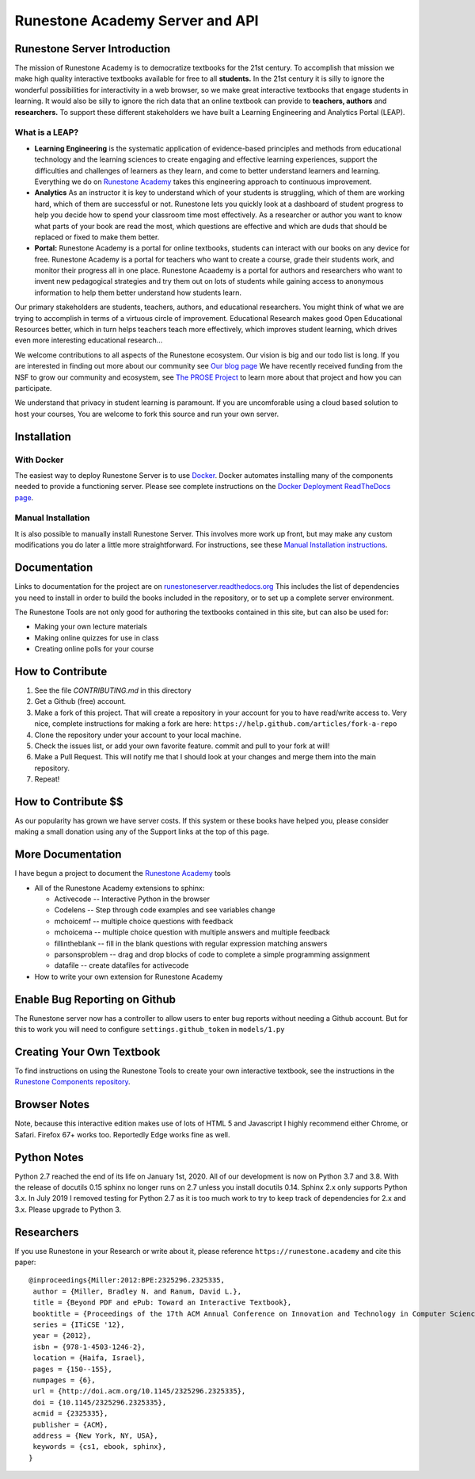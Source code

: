 Runestone Academy Server and API
================================

.. image:: https://github.com/RunestoneInteractive/RunestoneServer/workflows/Python%20application/badge.svg

.. image:: https://coveralls.io/repos/github/RunestoneInteractive/RunestoneServer/badge.png?branch=master
   :target: https://coveralls.io/github/RunestoneInteractive/RunestoneServer?branch=master


.. image:: https://readthedocs.org/projects/runestoneserver/badge/?version=latest
    :target: https://runestoneserver.readthedocs.io/en/latest/?badge=latest
    :alt: Documentation Status


Runestone Server Introduction
-----------------------------

The mission of Runestone Academy is to democratize textbooks for the 21st century. To accomplish that mission we make high quality interactive textbooks available for free to all **students.** In the 21st century it is silly to ignore the wonderful possibilities for interactivity in a web browser, so we make great interactive textbooks that engage students in learning. It would also be silly to ignore the rich data that an online textbook can provide to **teachers, authors** and **researchers.** To support these different stakeholders we have built a Learning Engineering and Analytics Portal (LEAP).

What is a LEAP?
***************

* **Learning Engineering** is the systematic application of evidence-based principles and methods from educational technology and the learning sciences to create engaging and effective learning experiences, support the difficulties and challenges of learners as they learn, and come to better understand learners and learning. Everything we do on `Runestone Academy <https://runestone.academy>`_ takes this engineering approach to continuous improvement.

* **Analytics** As an instructor it is key to understand which of your students is struggling, which of them are working hard, which of them are successful or not. Runestone lets you quickly look at a dashboard of student progress to help you decide how to spend your classroom time most effectively. As a researcher or author you want to know what parts of your book are read the most, which questions are effective and which are duds that should be replaced or fixed to make them better.

* **Portal:** Runestone Academy is a portal for online textbooks, students can interact with our books on any device for free. Runestone Academy is a portal for teachers who want to create a course, grade their students work, and monitor their progress all in one place. Runestone Acaademy is a portal for authors and researchers who want to invent new pedagogical strategies and try them out on lots of students while gaining access to anonymous information to help them better understand how students learn.

Our primary stakeholders are students, teachers, authors, and educational researchers.  You might think of what we are trying to accomplish in terms of a virtuous circle of improvement.   Educational Research makes good Open Educational Resources better, which in turn helps teachers teach more effectively, which improves student learning, which drives even more interesting educational research…

.. image:: https://blog.runestone.academy/_images/VirtuousCircle.png


We welcome contributions to all aspects of the Runestone ecosystem.  Our vision is big and our todo list is long.  If you are interested in finding out more about our community see `Our blog page <https://blog.runestone.academy>`_  We have recently received funding from the NSF to grow our community and ecosystem, see `The PROSE Project <https://prose.runestone.academy>`_ to learn more about that project and how you can participate.

We understand that privacy in student learning is paramount.  If you are uncomforable using a cloud based solution to host your courses, You are welcome to fork this source and run your own server.


Installation
------------

With Docker
***********

The easiest way to deploy Runestone Server is to use `Docker <https://www.docker.com/>`_. Docker automates
installing many of the components needed to provide a functioning server.
Please see complete instructions on the `Docker Deployment ReadTheDocs page <https://runestoneserver.readthedocs.io/en/latest/docker/README.html>`_.


Manual Installation
*******************

It is also possible to manually install Runestone Server. This involves more work up front, but may make any custom modifications you do later a little more straightforward. For instructions, see these `Manual Installation instructions <https://runestoneserver.readthedocs.io/en/latest/docs/installation.html>`_.



Documentation
-------------

Links to documentation for the project are on `runestoneserver.readthedocs.org <http://runestoneserver.readthedocs.org>`_  This includes
the list of dependencies you need to install in order to build the books included in the repository, or to set up
a complete server environment.

The Runestone Tools are not only good for authoring the textbooks contained in this site, but can also be used for:

* Making your own lecture materials
* Making online quizzes for use in class
* Creating online polls for your course


How to Contribute
-----------------

#. See the file `CONTRIBUTING.md` in this directory
#. Get a Github (free) account.
#. Make a fork of this project.  That will create a repository in your
   account for you to have read/write access to.  Very nice, complete
   instructions for making a fork are here:  ``https://help.github.com/articles/fork-a-repo``
#. Clone the repository under your account to your local machine.
#. Check the issues list, or add your own favorite feature.  commit and pull to your fork at will!
#. Make a Pull Request.  This will notify me that I should look at your changes and merge them into the main repository.
#. Repeat!


How to Contribute $$
--------------------

As our popularity has grown we have server costs.
If this system or these books have helped you, please consider making a small
donation using any of the Support links at the top of this page.


More Documentation
------------------

I have begun a project to document the `Runestone Academy <https://runestone.academy/ns/books/published/authorguide/index.html>`_ tools

* All of the Runestone Academy extensions to sphinx:

  * Activecode -- Interactive Python in the browser
  * Codelens  -- Step through code examples and see variables change
  * mchoicemf  -- multiple choice questions with feedback
  * mchoicema  -- multiple choice question with multiple answers and multiple feedback
  * fillintheblank  -- fill in the blank questions with regular expression matching answers
  * parsonsproblem  -- drag and drop blocks of code to complete a simple programming assignment
  * datafile -- create datafiles for activecode

* How to write your own extension for Runestone Academy

Enable Bug Reporting on Github
------------------------------

The Runestone server now has a controller to allow users to enter bug reports without needing a Github account.  But for this to work you will need to configure ``settings.github_token`` in ``models/1.py``

Creating Your Own Textbook
--------------------------

To find instructions on using the Runestone Tools to create your own interactive textbook, see the
instructions in the `Runestone Components repository <https://github.com/RunestoneInteractive/RunestoneComponents>`_.

Browser Notes
-------------

Note, because this interactive edition makes use of lots of HTML 5 and Javascript
I highly recommend either Chrome, or Safari.  Firefox 67+ works too.  Reportedly Edge works fine as well.

Python Notes
------------

Python 2.7 reached the end of its life on January 1st, 2020. All of our development is now on Python 3.7 and 3.8.  With the release of docutils 0.15 sphinx no longer runs on 2.7 unless you install docutils 0.14. Sphinx 2.x only supports Python 3.x.  In July 2019 I removed testing for Python 2.7 as it is too much work to try to keep track of dependencies for 2.x and 3.x.  Please upgrade to Python 3.

Researchers
-----------

If you use Runestone in your Research or write about it, please reference ``https://runestone.academy`` and cite this paper:

::

   @inproceedings{Miller:2012:BPE:2325296.2325335,
    author = {Miller, Bradley N. and Ranum, David L.},
    title = {Beyond PDF and ePub: Toward an Interactive Textbook},
    booktitle = {Proceedings of the 17th ACM Annual Conference on Innovation and Technology in Computer Science Education},
    series = {ITiCSE '12},
    year = {2012},
    isbn = {978-1-4503-1246-2},
    location = {Haifa, Israel},
    pages = {150--155},
    numpages = {6},
    url = {http://doi.acm.org/10.1145/2325296.2325335},
    doi = {10.1145/2325296.2325335},
    acmid = {2325335},
    publisher = {ACM},
    address = {New York, NY, USA},
    keywords = {cs1, ebook, sphinx},
   }
